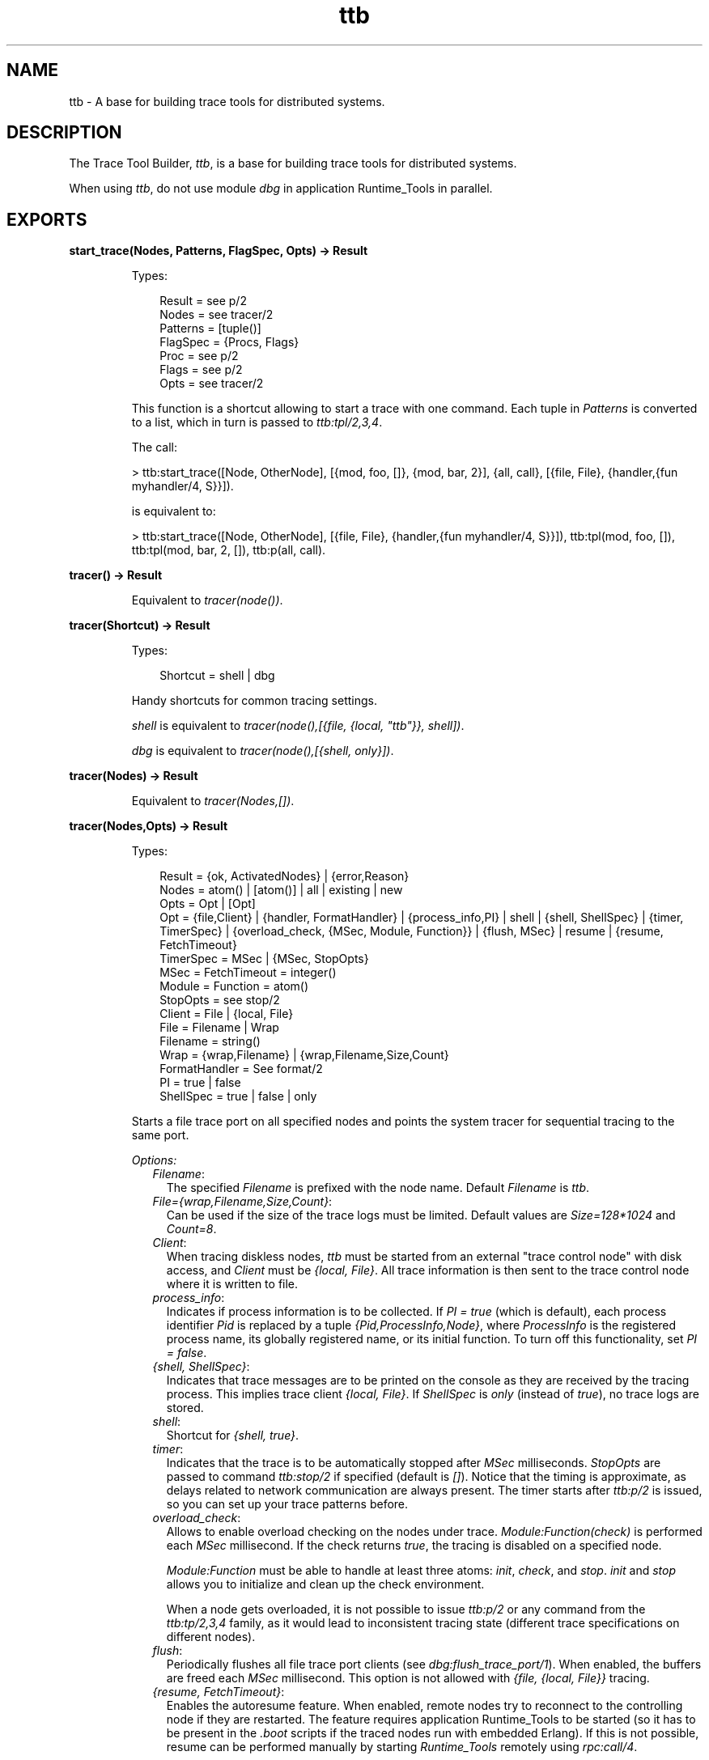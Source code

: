 .TH ttb 3 "observer 2.1.2" "Ericsson AB" "Erlang Module Definition"
.SH NAME
ttb \- A base for building trace tools for distributed systems.
.SH DESCRIPTION
.LP
The Trace Tool Builder, \fIttb\fR\&, is a base for building trace tools for distributed systems\&.
.LP
When using \fIttb\fR\&, do not use module \fIdbg\fR\& in application Runtime_Tools in parallel\&.
.SH EXPORTS
.LP
.B
start_trace(Nodes, Patterns, FlagSpec, Opts) -> Result
.br
.RS
.LP
Types:

.RS 3
Result = see p/2
.br
Nodes = see tracer/2
.br
Patterns = [tuple()]
.br
FlagSpec = {Procs, Flags}
.br
Proc = see p/2
.br
Flags = see p/2
.br
Opts = see tracer/2
.br
.RE
.RE
.RS
.LP
This function is a shortcut allowing to start a trace with one command\&. Each tuple in \fIPatterns\fR\& is converted to a list, which in turn is passed to \fIttb:tpl/2,3,4\fR\&\&.
.LP
The call:
.LP
.nf

> ttb:start_trace([Node, OtherNode], [{mod, foo, []}, {mod, bar, 2}], {all, call}, [{file, File}, {handler,{fun myhandler/4, S}}])\&.
.fi
.LP
is equivalent to:
.LP
.nf

> ttb:start_trace([Node, OtherNode], [{file, File}, {handler,{fun myhandler/4, S}}]), ttb:tpl(mod, foo, []), ttb:tpl(mod, bar, 2, []), ttb:p(all, call)\&.
.fi
.RE
.LP
.B
tracer() -> Result
.br
.RS
.LP
Equivalent to \fItracer(node())\fR\&\&.
.RE
.LP
.B
tracer(Shortcut) -> Result
.br
.RS
.LP
Types:

.RS 3
Shortcut = shell | dbg
.br
.RE
.RE
.RS
.LP
Handy shortcuts for common tracing settings\&.
.LP
\fIshell\fR\& is equivalent to \fItracer(node(),[{file, {local, "ttb"}}, shell])\fR\&\&.
.LP
\fIdbg\fR\& is equivalent to \fItracer(node(),[{shell, only}])\fR\&\&.
.RE
.LP
.B
tracer(Nodes) -> Result
.br
.RS
.LP
Equivalent to \fItracer(Nodes,[])\fR\&\&.
.RE
.LP
.B
tracer(Nodes,Opts) -> Result
.br
.RS
.LP
Types:

.RS 3
Result = {ok, ActivatedNodes} | {error,Reason}
.br
Nodes = atom() | [atom()] | all | existing | new
.br
Opts = Opt | [Opt]
.br
Opt = {file,Client} | {handler, FormatHandler} | {process_info,PI} | shell | {shell, ShellSpec} | {timer, TimerSpec} | {overload_check, {MSec, Module, Function}} | {flush, MSec} | resume | {resume, FetchTimeout}
.br
TimerSpec = MSec | {MSec, StopOpts}
.br
MSec = FetchTimeout = integer()
.br
Module = Function = atom() 
.br
StopOpts = see stop/2
.br
Client = File | {local, File}
.br
File = Filename | Wrap
.br
Filename = string()
.br
Wrap = {wrap,Filename} | {wrap,Filename,Size,Count}
.br
FormatHandler = See format/2
.br
PI = true | false 
.br
ShellSpec = true | false | only
.br
.RE
.RE
.RS
.LP
Starts a file trace port on all specified nodes and points the system tracer for sequential tracing to the same port\&.
.LP
\fIOptions:\fR\&
.RS 2
.TP 2
.B
\fIFilename\fR\&:
The specified \fIFilename\fR\& is prefixed with the node name\&. Default \fIFilename\fR\& is \fIttb\fR\&\&.
.TP 2
.B
\fIFile={wrap,Filename,Size,Count}\fR\&:
Can be used if the size of the trace logs must be limited\&. Default values are \fISize=128*1024\fR\& and \fICount=8\fR\&\&.
.TP 2
.B
\fIClient\fR\&:
When tracing diskless nodes, \fIttb\fR\& must be started from an external "trace control node" with disk access, and \fIClient\fR\& must be \fI{local, File}\fR\&\&. All trace information is then sent to the trace control node where it is written to file\&.
.TP 2
.B
\fIprocess_info\fR\&:
Indicates if process information is to be collected\&. If \fIPI = true\fR\& (which is default), each process identifier \fIPid\fR\& is replaced by a tuple \fI{Pid,ProcessInfo,Node}\fR\&, where \fIProcessInfo\fR\& is the registered process name, its globally registered name, or its initial function\&. To turn off this functionality, set \fIPI = false\fR\&\&.
.TP 2
.B
\fI{shell, ShellSpec}\fR\&:
Indicates that trace messages are to be printed on the console as they are received by the tracing process\&. This implies trace client \fI{local, File}\fR\&\&. If \fIShellSpec\fR\& is \fIonly\fR\& (instead of \fItrue\fR\&), no trace logs are stored\&.
.TP 2
.B
\fIshell\fR\&:
Shortcut for \fI{shell, true}\fR\&\&.
.TP 2
.B
\fItimer\fR\&:
Indicates that the trace is to be automatically stopped after \fIMSec\fR\& milliseconds\&. \fIStopOpts\fR\& are passed to command \fIttb:stop/2\fR\& if specified (default is \fI[]\fR\&)\&. Notice that the timing is approximate, as delays related to network communication are always present\&. The timer starts after \fIttb:p/2\fR\& is issued, so you can set up your trace patterns before\&.
.TP 2
.B
\fIoverload_check\fR\&:
Allows to enable overload checking on the nodes under trace\&. \fIModule:Function(check)\fR\& is performed each \fIMSec\fR\& millisecond\&. If the check returns \fItrue\fR\&, the tracing is disabled on a specified node\&.
.RS 2
.LP
\fIModule:Function\fR\& must be able to handle at least three atoms: \fIinit\fR\&, \fIcheck\fR\&, and \fIstop\fR\&\&. \fIinit\fR\& and \fIstop\fR\& allows you to initialize and clean up the check environment\&.
.RE
.RS 2
.LP
When a node gets overloaded, it is not possible to issue \fIttb:p/2\fR\& or any command from the \fIttb:tp/2,3,4\fR\& family, as it would lead to inconsistent tracing state (different trace specifications on different nodes)\&.
.RE
.TP 2
.B
\fIflush\fR\&:
Periodically flushes all file trace port clients (see \fB\fIdbg:flush_trace_port/1\fR\&\fR\&)\&. When enabled, the buffers are freed each \fIMSec\fR\& millisecond\&. This option is not allowed with \fI{file, {local, File}}\fR\& tracing\&.
.TP 2
.B
\fI{resume, FetchTimeout}\fR\&:
Enables the autoresume feature\&. When enabled, remote nodes try to reconnect to the controlling node if they are restarted\&. The feature requires application Runtime_Tools to be started (so it has to be present in the \fI\&.boot\fR\& scripts if the traced nodes run with embedded Erlang)\&. If this is not possible, resume can be performed manually by starting \fIRuntime_Tools\fR\& remotely using \fB\fIrpc:call/4\fR\&\fR\&\&.
.RS 2
.LP
\fIttb\fR\& tries to fetch all logs from a reconnecting node before reinitializing the trace\&. This must finish within \fIFetchTimeout\fR\& milliseconds or is aborted\&.
.RE
.RS 2
.LP
By default, autostart information is stored in a file named \fIttb_autostart\&.bin\fR\& on each node\&. If this is not desired (for example, on diskless nodes), a custom module handling autostart information storage and retrieval can be provided by specifying environment variable \fIttb_autostart_module\fR\& for the application Runtime_Tools\&. The module must respond to the following API:
.RE
.RS 2
.TP 2
.B
\fIwrite_config(Data) -> ok\fR\&:
Stores the provided data for further retrieval\&. It is important to realize that the data storage used must not be affected by the node crash\&.
.TP 2
.B
\fIread_config() -> {ok, Data} | {error, Error}\fR\&:
Retrieves configuration stored with \fIwrite_config(Data)\fR\&\&.
.TP 2
.B
\fIdelete_config() -> ok\fR\&:
Deletes configuration stored with \fIwrite_config(Data)\fR\&\&. Notice that after this call any subsequent calls to \fIread_config\fR\& must return \fI{error, Error}\fR\&\&.
.RE
.RS 2
.LP
\fIresume\fR\& implies the default \fIFetchTimeout\fR\&, which is 10 seconds
.RE
.RE
.RE
.LP
.B
p(Procs,Flags) -> Return
.br
.RS
.LP
Types:

.RS 3
Return = {ok,[{Procs,MatchDesc}]}
.br
Procs = Process | [Process] | all | new | existing
.br
Process = pid() | atom() | {global,atom()}
.br
Flags = Flag | [Flag]
.br
.RE
.RE
.RS
.LP
Sets the specified trace flags on the specified processes\&. Flag \fItimestamp\fR\& is always turned on\&.
.LP
See the Reference Manual for module \fB\fIdbg\fR\&\fR\& and the possible trace flags\&. Parameter \fIMatchDesc\fR\& is the same as returned from \fIdbg:p/2\fR\&\&.
.LP
Processes can be specified as registered names, globally registered names, or process identifiers\&. If a registered name is specified, the flags are set on processes with this name on all active nodes\&.
.LP
Issuing this command starts the timer for this trace if option \fItimer\fR\& is specified with \fItracer/2\fR\&\&.
.RE
.LP
.B
tp, tpl, ctp, ctpl, ctpg
.br
.RS
.LP
These functions are to be used with trace flag \fIcall\fR\& for setting and clearing trace patterns\&. When trace flag \fIcall\fR\& is set on a process, function calls are traced on that process if a trace pattern is set for the called function\&. Trace patterns specify how to trace a function by using match specifications\&. Match specifications are described in the \fB\fIERTS User\&'s Guide\fR\&\fR\&\&.
.LP
These functions are equivalent to the corresponding functions in module \fBdbg\fR\&, but all calls are stored in the history\&. The history buffer makes it easy to create configuration files; the same trace environment can be set up many times, for example, to compare two test runs\&. It also reduces the amount of typing when using \fIttb\fR\& from the Erlang shell\&.
.RS 2
.TP 2
.B
\fItp\fR\&:
Sets trace patterns on global function calls\&.
.TP 2
.B
\fItpl\fR\&:
Sets trace patterns on local and global function calls\&.
.TP 2
.B
\fIctp\fR\&:
Clears trace patterns on local and global function calls\&.
.TP 2
.B
\fIctpl\fR\&:
Clears trace patterns on local function calls\&.
.TP 2
.B
\fIctpg\fR\&:
Clears trace patterns on global function calls\&.
.RE
.LP
With \fItp\fR\& and \fItpl\fR\&, one of the match specification shortcuts can be used (for example, \fIttb:tp(foo_module, caller)\fR\&)\&.
.LP
The shortcuts are as follows:
.RS 2
.TP 2
*
\fIreturn\fR\& - for \fI[{\&'_\&',[],[{return_trace}]}]\fR\& (report the return value)
.LP
.TP 2
*
\fIcaller\fR\& - for \fI[{\&'_\&',[],[{message,{caller}}]}]\fR\& (report the calling function)
.LP
.TP 2
*
\fI{codestr, Str}\fR\& - for \fIdbg:fun2ms/1\fR\& arguments passed as strings (example: \fI"fun(_) -> return_trace() end"\fR\&) 
.LP
.RE

.RE
.LP
.B
list_history() -> History
.br
.RS
.LP
Types:

.RS 3
History = [{N,Func,Args}]
.br
.RE
.RE
.RS
.LP
All calls to \fIttb\fR\& is stored in the history\&. This function returns the current content of the history\&. Any entry can be reexecuted with \fIrun_history/1\fR\& or stored in a configuration file with \fIwrite_config/2,3\fR\&\&.
.RE
.LP
.B
run_history(N) -> ok | {error, Reason}
.br
.RS
.LP
Types:

.RS 3
N = integer() | [integer()]
.br
.RE
.RE
.RS
.LP
Executes the specified entry or entries from the history list\&. To list history, use \fIlist_history/0\fR\&\&.
.RE
.LP
.B
write_config(ConfigFile,Config)
.br
.RS
.LP
Equivalent to \fIwrite_config(ConfigFile,Config,[])\fR\&\&.
.RE
.LP
.B
write_config(ConfigFile,Config,Opts) -> ok | {error,Reason}
.br
.RS
.LP
Types:

.RS 3
ConfigFile = string()
.br
Config = all | [integer()] | [{Mod,Func,Args}]
.br
Mod = atom()
.br
Func = atom()
.br
Args = [term()]
.br
Opts = Opt | [Opt]
.br
Opt = append
.br
.RE
.RE
.RS
.LP
Creates or extends a configuration file, which can be used for restoring a specific configuration later\&.
.LP
The contents of the configuration file can either be fetched from the history or specified directly as a list of \fI{Mod,Func,Args}\fR\&\&.
.LP
If the complete history is to be stored in the configuration file, \fIConfig\fR\& must be \fIall\fR\&\&. If only a selected number of entries from the history are to be stored, \fIConfig\fR\& must be a list of integers pointing out the entries to be stored\&.
.LP
If \fIOpts\fR\& is not specified or if it is \fI[]\fR\&, \fIConfigFile\fR\& is deleted and a new file is created\&. If \fIOpts = [append]\fR\&, \fIConfigFile\fR\& is not deleted\&. The new information is appended at the end of the file\&.
.RE
.LP
.B
run_config(ConfigFile) -> ok | {error,Reason}
.br
.RS
.LP
Types:

.RS 3
ConfigFile = string()
.br
.RE
.RE
.RS
.LP
Executes all entries in the specified configuration file\&. Notice that the history of the last trace is always available in file \fIttb_last_config\fR\&\&.
.RE
.LP
.B
run_config(ConfigFile,NumList) -> ok | {error,Reason}
.br
.RS
.LP
Types:

.RS 3
ConfigFile = string()
.br
NumList = [integer()]
.br
.RE
.RE
.RS
.LP
Executes selected entries from the specified configuration file\&. \fINumList\fR\& is a list of integers pointing out the entries to be executed\&.
.LP
To list the contents of a configuration file, use \fIlist_config/1\fR\&\&.
.LP
Notice that the history of the last trace is always available in file \fIttb_last_config\fR\&\&.
.RE
.LP
.B
list_config(ConfigFile) -> Config | {error,Reason}
.br
.RS
.LP
Types:

.RS 3
ConfigFile = string()
.br
Config = [{N,Func,Args}]
.br
.RE
.RE
.RS
.LP
Lists all entries in the specified configuration file\&.
.RE
.LP
.B
write_trace_info(Key,Info) -> ok
.br
.RS
.LP
Types:

.RS 3
Key = term()
.br
Info = Data | fun() -> Data
.br
Data = term()
.br
.RE
.RE
.RS
.LP
File \fI\&.ti\fR\& contains \fI{Key,ValueList}\fR\& tuples\&. This function adds \fIData\fR\& to the \fIValueList\fR\& associated with \fIKey\fR\&\&. All information written with this function is included in the call to the format handler\&.
.RE
.LP
.B
seq_trigger_ms() -> MatchSpec
.br
.RS
.LP
Equivalent to \fIseq_trigger_ms(all)\fR\&\&.
.RE
.LP
.B
seq_trigger_ms(Flags) -> MatchSpec
.br
.RS
.LP
Types:

.RS 3
MatchSpec = match_spec()
.br
Flags = all | SeqTraceFlag | [SeqTraceFlag]
.br
SeqTraceFlag = atom()
.br
.RE
.RE
.RS
.LP
A match specification can turn on or off sequential tracing\&. This function returns a match specification, which turns on sequential tracing with the specified \fIFlags\fR\&\&.
.LP
This match specification can be specified as the last argument to \fItp\fR\& or \fItpl\fR\&\&. The activated \fIItem\fR\& then becomes a \fItrigger\fR\& for sequential tracing\&. This means that if the item is called on a process with trace flag \fIcall\fR\& set, the process is "contaminated" with token \fIseq_trace\fR\&\&.
.LP
If \fIFlags = all\fR\&, all possible flags are set\&.
.LP
The possible values for \fISeqTraceFlag\fR\& are available in \fB\fIseq_trace\fR\&\fR\&\&.
.LP
For a description of the \fImatch_spec()\fR\& syntax, see section \fB\fIMatch Specifications in Erlang\fR\&\fR\& in \fIERTS\fR\&, which explains the general match specification "language"\&.
.LP

.RS -4
.B
Note:
.RE
The \fIsystem tracer\fR\& for sequential tracing is automatically initiated by \fIttb\fR\& when a trace port is started with \fIttb:tracer/0,1,2\fR\&\&.

.LP
An example of how to use function \fIseq_trigger_ms/0,1\fR\& follows:
.LP
.nf

(tiger@durin)5> ttb:tracer()\&.
{ok,[tiger@durin]}
(tiger@durin)6> ttb:p(all,call)\&.
{ok,{[all],[call]}}
(tiger@durin)7> ttb:tp(mod,func,ttb:seq_trigger_ms())\&.
{ok,[{matched,1},{saved,1}]}
(tiger@durin)8>
.fi
.LP
Whenever \fImod:func(\&.\&.\&.)\fR\& is called after this, token \fIseq_trace\fR\& is set on the executing process\&.
.RE
.LP
.B
stop()
.br
.RS
.LP
Equivalent to \fIstop([])\fR\&\&.
.RE
.LP
.B
stop(Opts) -> stopped | {stopped, Dir}
.br
.RS
.LP
Types:

.RS 3
Opts = Opt | [Opt]
.br
Opt = nofetch | {fetch_dir, Dir} | format | {format, FormatOpts} | return_fetch_dir
.br
Dir = string()
.br
FormatOpts = see format/2
.br
.RE
.RE
.RS
.LP
Stops tracing on all nodes\&. Logs and trace information files are sent to the trace control node and stored in a directory named \fIttb_upload_FileName-Timestamp\fR\&, where \fIFilename\fR\& is the one provided with \fI{file, File}\fR\& during trace setup and \fITimestamp\fR\& is of the form \fIyyyymmdd-hhmmss\fR\&\&. Even logs from nodes on the same machine as the trace control node are moved to this directory\&. The history list is saved to a file named \fIttb_last_config\fR\& for further reference (as it is no longer accessible through history and configuration management functions, like \fIttb:list_history/0\fR\&)\&.
.LP
\fIOptions:\fR\&
.RS 2
.TP 2
.B
\fInofetch\fR\&:
Indicates that trace logs are not to be collected after tracing is stopped\&.
.TP 2
.B
\fI{fetch, Dir}\fR\&:
Allows specification of the directory to fetch the data to\&. If the directory already exists, an error is thrown\&.
.TP 2
.B
\fIformat\fR\&:
Indicates the trace logs to be formatted after tracing is stopped\&. All logs in the fetch directory are merged\&.
.TP 2
.B
\fIreturn_fetch_dir\fR\&:
Indicates the return value to be \fI{stopped, Dir}\fR\& and not just \fIstopped\fR\&\&. This implies \fIfetch\fR\&\&.
.RE
.RE
.LP
.B
get_et_handler()
.br
.RS
.LP
Returns the \fIet\fR\& handler, which can be used with \fIformat/2\fR\& or \fItracer/2\fR\&\&.
.LP
Example: \fIttb:format(Dir, [{handler, ttb:get_et_handler()}])\fR\&\&.
.RE
.LP
.B
format(File)
.br
.RS
.LP
Equivalent to \fIformat(File,[])\fR\&\&.
.RE
.LP
.B
format(File,Options) -> ok | {error, Reason}
.br
.RS
.LP
Types:

.RS 3
File = string() | [string()]
.br
.RS 2
This can be the name of a binary log, a list of such logs, or the name of a directory containing one or more binary logs\&.
.RE
Options = Opt | [Opt]
.br
Opt = {out,Out} | {handler,FormatHandler} | disable_sort
.br
Out = standard_io | string()
.br
FormatHandler = {Function, InitialState}
.br
Function = fun(Fd,Trace,TraceInfo,State) -> State
.br
Fd = standard_io | FileDescriptor
.br
.RS 2
File descriptor of the destination file \fIOut\fR\&\&.
.RE
Trace = tuple()
.br
.RS 2
The trace message\&. For details, see the Reference Manual for module \fIerlang\fR\&\&.
.RE
TraceInfo = [{Key,ValueList}]
.br
.RS 2
Includes the keys \fIflags\fR\&, \fIclient\fR\&, and \fInode\fR\&\&. If \fIhandler\fR\& is specified as option to the tracer function, this is also included\&. Also, all information written with function \fIwrite_trace_info/2\fR\& is included\&.
.RE
.RE
.RE
.RS
.LP
Reads the specified binary trace log(s)\&. The logs are processed in the order of their time stamps as long as option \fIdisable_sort\fR\& is not specified\&.
.LP
If \fIFormatHandler = {Function,InitialState}\fR\&, \fIFunction\fR\& is called for each trace message\&.
.LP
If \fIFormatHandler = get_et_handler()\fR\&, \fIet_viewer\fR\& in application ET is used for presenting the trace log graphically\&. \fIttb\fR\& provides a few different filters that can be selected from menu \fIFilters and scaling\fR\& in the \fIet_viewer\fR\&\&.
.LP
If \fIFormatHandler\fR\& is not specified, a default handler is used presenting each trace message as a text line\&.
.LP
The state returned from each call of \fIFunction\fR\& is passed to the next call, even if the next call is to format a message from another log file\&.
.LP
If \fIOut\fR\& is specified, \fIFormatHandler\fR\& gets the file descriptor to \fIOut\fR\& as the first parameter\&.
.LP
\fIOut\fR\& is ignored if the \fIet\fR\& format handler is used\&.
.LP
Wrap logs can be formatted one by one or all at once\&. To format one of the wrap logs in a set, specify the exact file name\&. To format the whole set of wrap logs, specify the name with \fI*\fR\& instead of the wrap count\&. For examples, see the \fB\fIUser\&'s Guide\fR\&\fR\&\&.
.RE